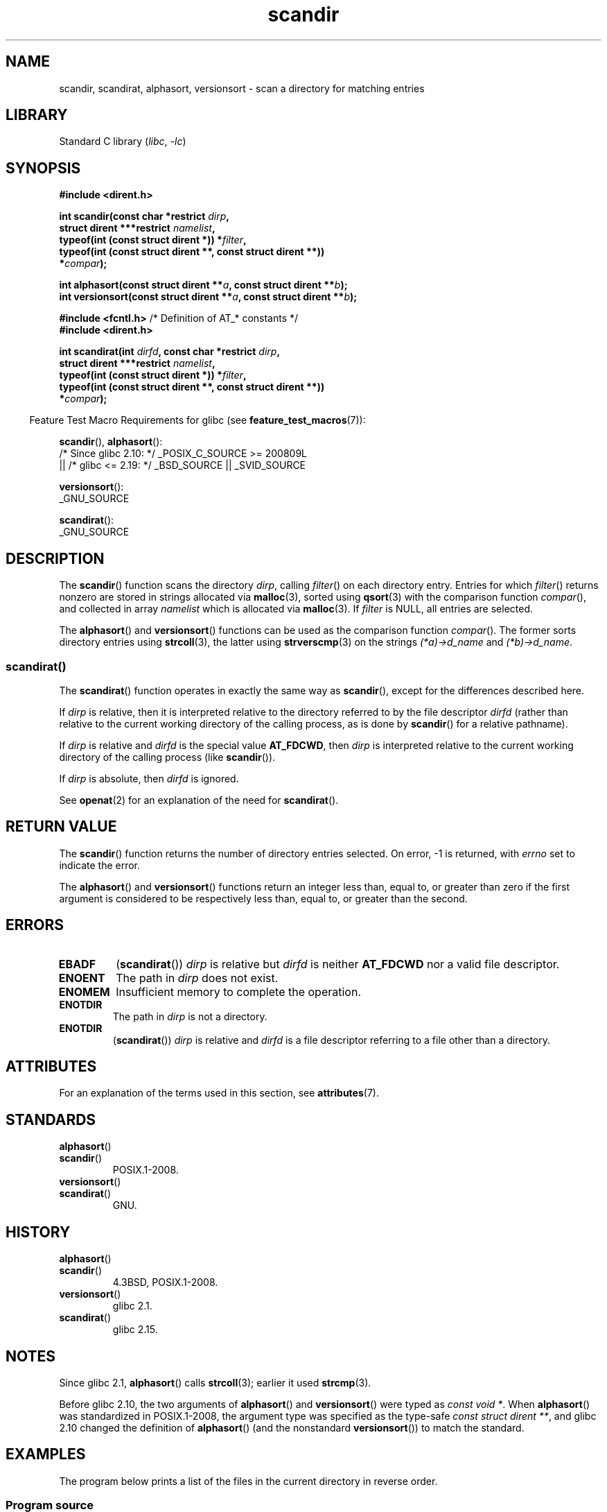 '\" t
.\" Copyright, the authors of the Linux man-pages project
.\"
.\" SPDX-License-Identifier: Linux-man-pages-copyleft
.\"
.\" The pieces on scandirat(3) were copyright and licensed as follows.
.\"
.\" Copyright, the authors of the Linux man-pages project
.\"
.\" SPDX-License-Identifier: GPL-2.0-or-later
.\"
.TH scandir 3 (date) "Linux man-pages (unreleased)"
.SH NAME
scandir, scandirat, alphasort, versionsort \- scan
a directory for matching entries
.SH LIBRARY
Standard C library
.RI ( libc ,\~ \-lc )
.SH SYNOPSIS
.nf
.B #include <dirent.h>
.P
.BI "int scandir(const char *restrict " dirp ,
.BI "            struct dirent ***restrict " namelist ,
.BI "            typeof(int (const struct dirent *)) *" filter ,
.B  "            typeof(int (const struct dirent **, const struct dirent **))"
.BI "                *" compar );
.P
.BI "int alphasort(const struct dirent **" a ", const struct dirent **" b );
.BI "int versionsort(const struct dirent **" a ", const struct dirent **" b );
.P
.BR "#include <fcntl.h>" "          /* Definition of AT_* constants */"
.B #include <dirent.h>
.P
.BI "int scandirat(int " dirfd ", const char *restrict " dirp ,
.BI "            struct dirent ***restrict " namelist ,
.BI "            typeof(int (const struct dirent *)) *" filter ,
.B  "            typeof(int (const struct dirent **, const struct dirent **))"
.BI "                *" compar );
.fi
.P
.RS -4
Feature Test Macro Requirements for glibc (see
.BR feature_test_macros (7)):
.RE
.P
.BR scandir (),
.BR alphasort ():
.nf
    /* Since glibc 2.10: */ _POSIX_C_SOURCE >= 200809L
        || /* glibc <= 2.19: */ _BSD_SOURCE || _SVID_SOURCE
.fi
.P
.BR versionsort ():
.nf
    _GNU_SOURCE
.fi
.P
.BR scandirat ():
.nf
    _GNU_SOURCE
.fi
.SH DESCRIPTION
The
.BR scandir ()
function scans the directory
.IR dirp ,
calling
.IR filter ()
on each directory entry.
Entries for which
.IR filter ()
returns nonzero are stored in strings allocated via
.BR malloc (3),
sorted using
.BR qsort (3)
with the comparison
function
.IR compar (),
and collected in array
.I namelist
which is allocated via
.BR malloc (3).
If
.I filter
is NULL, all entries are selected.
.P
The
.BR alphasort ()
and
.BR versionsort ()
functions can be used as the comparison function
.IR compar ().
The former sorts directory entries using
.BR strcoll (3),
the latter using
.BR strverscmp (3)
on the strings
.I (*a)\->d_name
and
.IR (*b)\->d_name .
.SS scandirat()
The
.BR scandirat ()
function operates in exactly the same way as
.BR scandir (),
except for the differences described here.
.P
If
.I dirp
is relative, then it is interpreted relative to the directory
referred to by the file descriptor
.I dirfd
(rather than relative to the current working directory of
the calling process, as is done by
.BR scandir ()
for a relative pathname).
.P
If
.I dirp
is relative and
.I dirfd
is the special value
.BR AT_FDCWD ,
then
.I dirp
is interpreted relative to the current working
directory of the calling process (like
.BR scandir ()).
.P
If
.I dirp
is absolute, then
.I dirfd
is ignored.
.P
See
.BR openat (2)
for an explanation of the need for
.BR scandirat ().
.SH RETURN VALUE
The
.BR scandir ()
function returns the number of directory entries
selected.
On error, \-1 is returned, with
.I errno
set to indicate the error.
.P
The
.BR alphasort ()
and
.BR versionsort ()
functions return an integer less than, equal to,
or greater than zero if the first argument is considered to be
respectively less than, equal to, or greater than the second.
.SH ERRORS
.TP
.B EBADF
.RB ( scandirat ())
.I dirp
is relative but
.I dirfd
is neither
.B AT_FDCWD
nor a valid file descriptor.
.TP
.B ENOENT
The path in
.I dirp
does not exist.
.TP
.B ENOMEM
Insufficient memory to complete the operation.
.TP
.B ENOTDIR
The path in
.I dirp
is not a directory.
.TP
.B ENOTDIR
.RB ( scandirat ())
.I dirp
is relative and
.I dirfd
is a file descriptor referring to a file other than a directory.
.SH ATTRIBUTES
For an explanation of the terms used in this section, see
.BR attributes (7).
.TS
allbox;
lbx lb lb
l l l.
Interface	Attribute	Value
T{
.na
.nh
.BR scandir (),
.BR scandirat ()
T}	Thread safety	MT-Safe
T{
.na
.nh
.BR alphasort (),
.BR versionsort ()
T}	Thread safety	MT-Safe locale
.TE
.SH STANDARDS
.TP
.BR alphasort ()
.TQ
.BR scandir ()
POSIX.1-2008.
.TP
.BR versionsort ()
.TQ
.BR scandirat ()
GNU.
.SH HISTORY
.TP
.BR alphasort ()
.TQ
.BR scandir ()
4.3BSD, POSIX.1-2008.
.TP
.BR versionsort ()
glibc 2.1.
.TP
.BR scandirat ()
glibc 2.15.
.\" .P
.\" The functions
.\" .BR scandir ()
.\" and
.\" .BR alphasort ()
.\" are from 4.3BSD, and have been available under Linux since libc4.
.\" Libc4 and libc5 use the more precise prototype
.\" .sp
.\" .nf
.\"    int alphasort(const struct dirent ** a,
.\"                  const struct dirent **b);
.\" .fi
.\" .sp
.\" but glibc 2.0 returns to the imprecise BSD prototype.
.SH NOTES
Since glibc 2.1,
.BR alphasort ()
calls
.BR strcoll (3);
earlier it used
.BR strcmp (3).
.P
Before glibc 2.10, the two arguments of
.BR alphasort ()
and
.BR versionsort ()
were typed as
.IR "const void\ *" .
When
.BR alphasort ()
was standardized in POSIX.1-2008,
the argument type was specified as the type-safe
.IR "const struct dirent\ **",
and glibc 2.10 changed the definition of
.BR alphasort ()
(and the nonstandard
.BR versionsort ())
to match the standard.
.SH EXAMPLES
The program below prints a list of the files in the current directory
in reverse order.
.\"
.SS Program source
\&
.\" SRC BEGIN (scandir.c)
.EX
#define _DEFAULT_SOURCE
#include <dirent.h>
#include <stdio.h>
#include <stdlib.h>
\&
int
main(void)
{
    struct dirent **namelist;
    int n;
\&
    n = scandir(".", &namelist, NULL, alphasort);
    if (n == \-1) {
        perror("scandir");
        exit(EXIT_FAILURE);
    }
\&
    while (n\-\-) {
        printf("%s\[rs]n", namelist[n]\->d_name);
        free(namelist[n]);
    }
    free(namelist);
\&
    exit(EXIT_SUCCESS);
}
.EE
.\" SRC END
.SH SEE ALSO
.BR closedir (3),
.BR fnmatch (3),
.BR opendir (3),
.BR readdir (3),
.BR rewinddir (3),
.BR seekdir (3),
.BR strcmp (3),
.BR strcoll (3),
.BR strverscmp (3),
.BR telldir (3)
